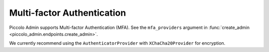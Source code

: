 Multi-factor Authentication
===========================

Piccolo Admin supports Multi-factor Authentication (MFA). See the
``mfa_providers`` argument in :func:`create_admin <piccolo_admin.endpoints.create_admin>`.

We currently recommend using the ``AuthenticatorProvider`` with
``XChaCha20Provider`` for encryption.
